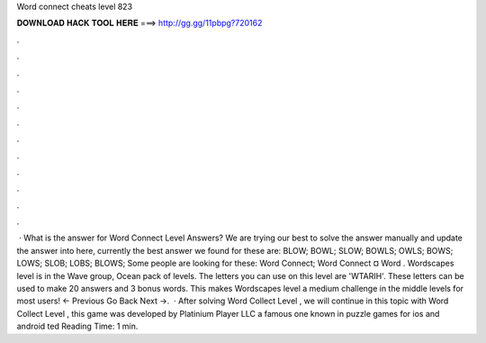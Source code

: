 Word connect cheats level 823

𝐃𝐎𝐖𝐍𝐋𝐎𝐀𝐃 𝐇𝐀𝐂𝐊 𝐓𝐎𝐎𝐋 𝐇𝐄𝐑𝐄 ===> http://gg.gg/11pbpg?720162

.

.

.

.

.

.

.

.

.

.

.

.

 · What is the answer for Word Connect Level Answers? We are trying our best to solve the answer manually and update the answer into here, currently the best answer we found for these are: BLOW; BOWL; SLOW; BOWLS; OWLS; BOWS; LOWS; SLOB; LOBS; BLOWS; Some people are looking for these: Word Connect; Word Connect ¤ Word . Wordscapes level is in the Wave group, Ocean pack of levels. The letters you can use on this level are 'WTARIH'. These letters can be used to make 20 answers and 3 bonus words. This makes Wordscapes level a medium challenge in the middle levels for most users! ← Previous Go Back Next →.  · After solving Word Collect Level , we will continue in this topic with Word Collect Level , this game was developed by Platinium Player LLC a famous one known in puzzle games for ios and android ted Reading Time: 1 min.
